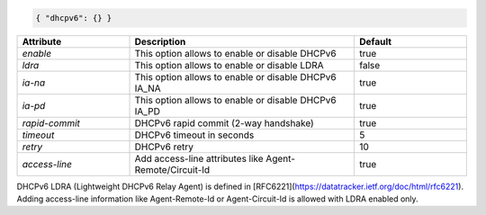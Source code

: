 .. code-block:: json

    { "dhcpv6": {} }


.. list-table::
   :widths: 25 50 25
   :header-rows: 1

   * - Attribute
     - Description
     - Default
   * - `enable`
     - This option allows to enable or disable DHCPv6
     - true
   * - `ldra`
     - This option allows to enable or disable LDRA
     - false
   * - `ia-na`
     - This option allows to enable or disable DHCPv6 IA_NA
     - true
   * - `ia-pd`
     - This option allows to enable or disable DHCPv6 IA_PD
     - true
   * - `rapid-commit`
     - DHCPv6 rapid commit (2-way handshake)
     - true
   * - `timeout`
     - DHCPv6 timeout in seconds
     - 5
   * - `retry`
     - DHCPv6 retry
     - 10
   * - `access-line`
     - Add access-line attributes like Agent-Remote/Circuit-Id
     - true

DHCPv6 LDRA (Lightweight DHCPv6 Relay Agent) is defined in 
[RFC6221](https://datatracker.ietf.org/doc/html/rfc6221). Adding
access-line information like Agent-Remote-Id or Agent-Circuit-Id
is allowed with LDRA enabled only.
